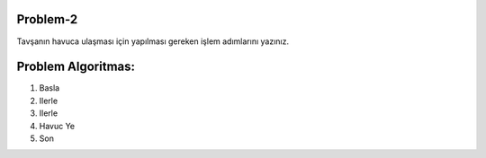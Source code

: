 **Problem-2**
-------------

Tavşanın havuca ulaşması için yapılması gereken işlem adımlarını yazınız. 


.. image:: /_static/images/algoritma-02.png
  :width: 600
  :alt: Alternative text
  
**Problem Algoritmas:**
-----------------------

1. Basla
2. Ilerle
3. Ilerle
4. Havuc Ye
5. Son


.. raw:: pdf

   PageBreak
